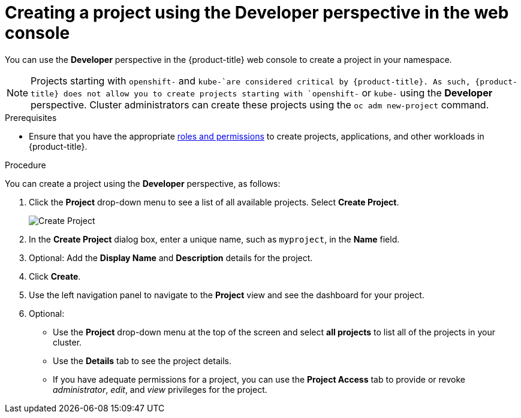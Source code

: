 // Module included in the following assemblies:
//
// applications/projects/working-with-projects.adoc

[id="odc-creating-projects-using-developer-perspective_{context}"]
= Creating a project using the Developer perspective in the web console

You can use the *Developer* perspective in the {product-title} web console to create a project in your namespace.

[NOTE]
====
Projects starting with `openshift-` and `kube-`are considered critical by {product-title}. As such, {product-title} does not allow you to create projects starting with `openshift-` or `kube-` using the *Developer* perspective. Cluster administrators can create these projects using the `oc adm new-project` command.
====

.Prerequisites

* Ensure that you have the appropriate link:https://docs.openshift.com/container-platform/latest/authentication/using-rbac.html#default-roles_using-rbac[roles and permissions] to create projects, applications, and other workloads in {product-title}.

.Procedure
You can create a project using the *Developer* perspective, as follows:

. Click the *Project* drop-down menu to see a list of all available projects. Select *Create Project*.
+
image::odc_create_project.png[Create Project]

. In the *Create Project* dialog box, enter a unique name, such as `myproject`, in the *Name* field.
. Optional: Add the *Display Name* and *Description* details for the project.
. Click *Create*.
. Use the left navigation panel to navigate to the *Project* view and see the dashboard for your project.
. Optional:
+
* Use the *Project* drop-down menu at the top of the screen and select *all projects* to list all of the projects in your cluster.
* Use the *Details* tab to see the project details.
* If you have adequate permissions for a project, you can use the *Project Access* tab to provide or revoke _administrator_, _edit_, and _view_ privileges for the project.
